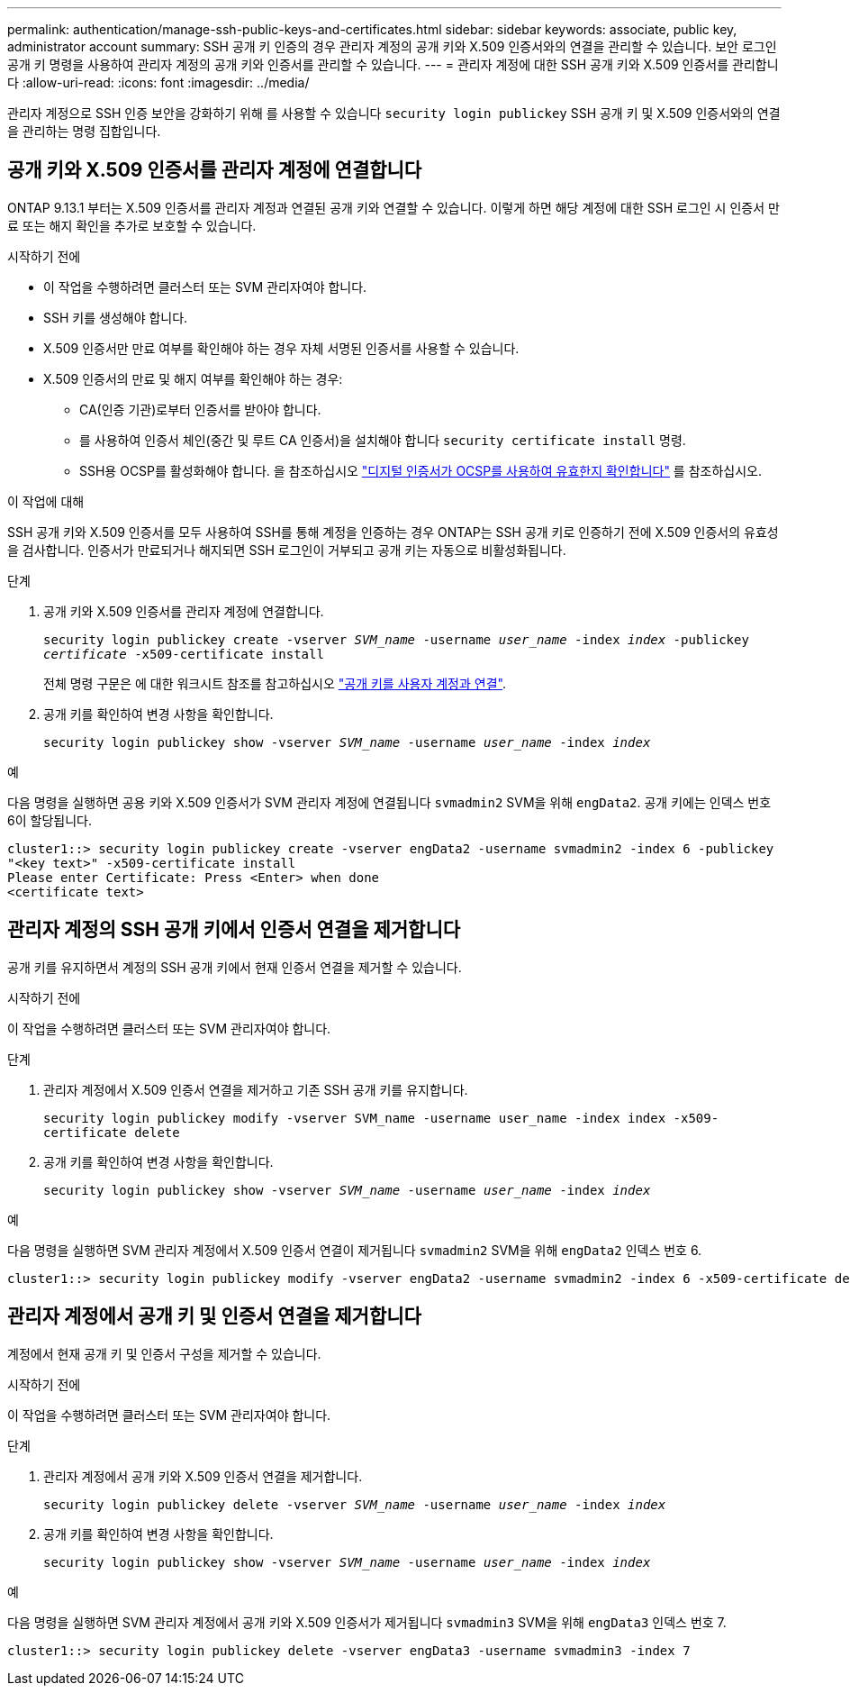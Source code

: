 ---
permalink: authentication/manage-ssh-public-keys-and-certificates.html 
sidebar: sidebar 
keywords: associate, public key, administrator account 
summary: SSH 공개 키 인증의 경우 관리자 계정의 공개 키와 X.509 인증서와의 연결을 관리할 수 있습니다. 보안 로그인 공개 키 명령을 사용하여 관리자 계정의 공개 키와 인증서를 관리할 수 있습니다. 
---
= 관리자 계정에 대한 SSH 공개 키와 X.509 인증서를 관리합니다
:allow-uri-read: 
:icons: font
:imagesdir: ../media/


[role="lead"]
관리자 계정으로 SSH 인증 보안을 강화하기 위해 를 사용할 수 있습니다 `security login publickey` SSH 공개 키 및 X.509 인증서와의 연결을 관리하는 명령 집합입니다.



== 공개 키와 X.509 인증서를 관리자 계정에 연결합니다

ONTAP 9.13.1 부터는 X.509 인증서를 관리자 계정과 연결된 공개 키와 연결할 수 있습니다. 이렇게 하면 해당 계정에 대한 SSH 로그인 시 인증서 만료 또는 해지 확인을 추가로 보호할 수 있습니다.

.시작하기 전에
* 이 작업을 수행하려면 클러스터 또는 SVM 관리자여야 합니다.
* SSH 키를 생성해야 합니다.
* X.509 인증서만 만료 여부를 확인해야 하는 경우 자체 서명된 인증서를 사용할 수 있습니다.
* X.509 인증서의 만료 및 해지 여부를 확인해야 하는 경우:
+
** CA(인증 기관)로부터 인증서를 받아야 합니다.
** 를 사용하여 인증서 체인(중간 및 루트 CA 인증서)을 설치해야 합니다 `security certificate install` 명령.
** SSH용 OCSP를 활성화해야 합니다. 을 참조하십시오 link:../system-admin/verify-digital-certificates-valid-ocsp-task.html["디지털 인증서가 OCSP를 사용하여 유효한지 확인합니다"^] 를 참조하십시오.




.이 작업에 대해
SSH 공개 키와 X.509 인증서를 모두 사용하여 SSH를 통해 계정을 인증하는 경우 ONTAP는 SSH 공개 키로 인증하기 전에 X.509 인증서의 유효성을 검사합니다. 인증서가 만료되거나 해지되면 SSH 로그인이 거부되고 공개 키는 자동으로 비활성화됩니다.

.단계
. 공개 키와 X.509 인증서를 관리자 계정에 연결합니다.
+
`security login publickey create -vserver _SVM_name_ -username _user_name_ -index _index_ -publickey _certificate_ -x509-certificate install`

+
전체 명령 구문은 에 대한 워크시트 참조를 참고하십시오 link:config-worksheets-reference.html#associate-a-public-key-with-a-user-account["공개 키를 사용자 계정과 연결"^].

. 공개 키를 확인하여 변경 사항을 확인합니다.
+
`security login publickey show -vserver _SVM_name_ -username _user_name_ -index _index_`



.예
다음 명령을 실행하면 공용 키와 X.509 인증서가 SVM 관리자 계정에 연결됩니다 `svmadmin2` SVM을 위해 `engData2`. 공개 키에는 인덱스 번호 6이 할당됩니다.

[listing]
----
cluster1::> security login publickey create -vserver engData2 -username svmadmin2 -index 6 -publickey
"<key text>" -x509-certificate install
Please enter Certificate: Press <Enter> when done
<certificate text>
----


== 관리자 계정의 SSH 공개 키에서 인증서 연결을 제거합니다

공개 키를 유지하면서 계정의 SSH 공개 키에서 현재 인증서 연결을 제거할 수 있습니다.

.시작하기 전에
이 작업을 수행하려면 클러스터 또는 SVM 관리자여야 합니다.

.단계
. 관리자 계정에서 X.509 인증서 연결을 제거하고 기존 SSH 공개 키를 유지합니다.
+
`security login publickey modify -vserver SVM_name -username user_name -index index -x509-certificate delete`

. 공개 키를 확인하여 변경 사항을 확인합니다.
+
`security login publickey show -vserver _SVM_name_ -username _user_name_ -index _index_`



.예
다음 명령을 실행하면 SVM 관리자 계정에서 X.509 인증서 연결이 제거됩니다 `svmadmin2` SVM을 위해 `engData2` 인덱스 번호 6.

[listing]
----
cluster1::> security login publickey modify -vserver engData2 -username svmadmin2 -index 6 -x509-certificate delete
----


== 관리자 계정에서 공개 키 및 인증서 연결을 제거합니다

계정에서 현재 공개 키 및 인증서 구성을 제거할 수 있습니다.

.시작하기 전에
이 작업을 수행하려면 클러스터 또는 SVM 관리자여야 합니다.

.단계
. 관리자 계정에서 공개 키와 X.509 인증서 연결을 제거합니다.
+
`security login publickey delete -vserver _SVM_name_ -username _user_name_ -index _index_`

. 공개 키를 확인하여 변경 사항을 확인합니다.
+
`security login publickey show -vserver _SVM_name_ -username _user_name_ -index _index_`



.예
다음 명령을 실행하면 SVM 관리자 계정에서 공개 키와 X.509 인증서가 제거됩니다 `svmadmin3` SVM을 위해 `engData3` 인덱스 번호 7.

[listing]
----
cluster1::> security login publickey delete -vserver engData3 -username svmadmin3 -index 7
----